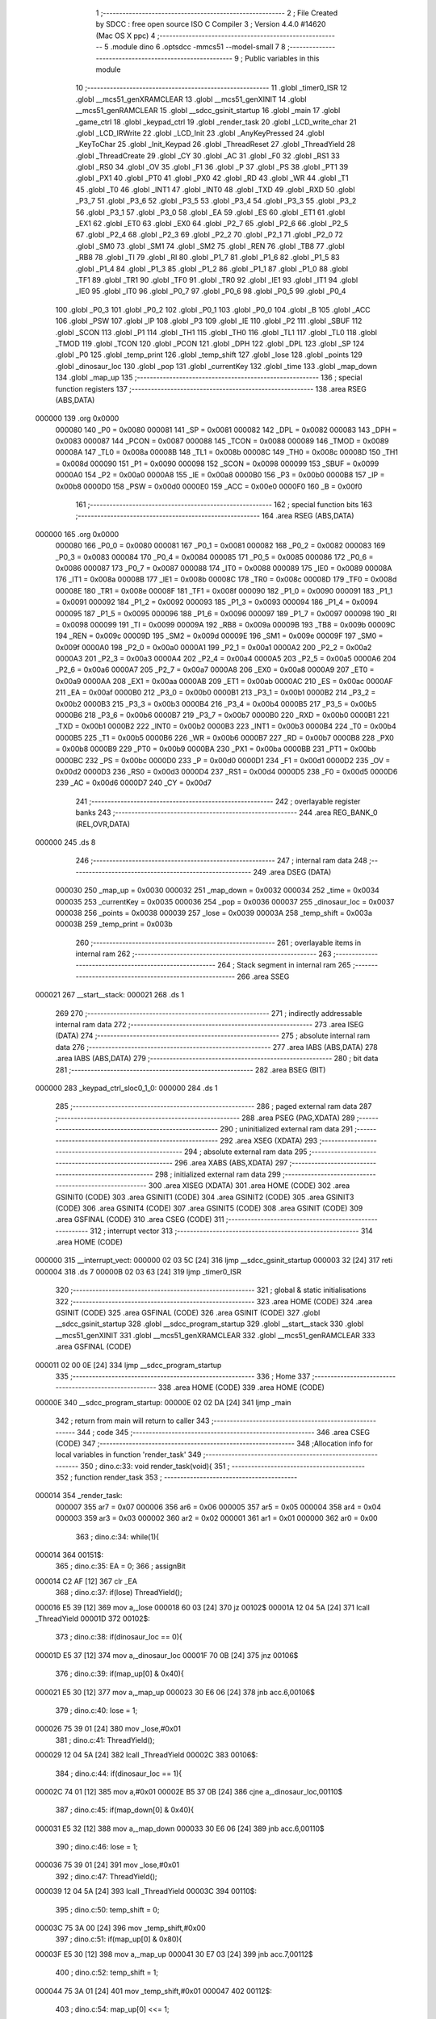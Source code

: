                                       1 ;--------------------------------------------------------
                                      2 ; File Created by SDCC : free open source ISO C Compiler 
                                      3 ; Version 4.4.0 #14620 (Mac OS X ppc)
                                      4 ;--------------------------------------------------------
                                      5 	.module dino
                                      6 	.optsdcc -mmcs51 --model-small
                                      7 	
                                      8 ;--------------------------------------------------------
                                      9 ; Public variables in this module
                                     10 ;--------------------------------------------------------
                                     11 	.globl _timer0_ISR
                                     12 	.globl __mcs51_genXRAMCLEAR
                                     13 	.globl __mcs51_genXINIT
                                     14 	.globl __mcs51_genRAMCLEAR
                                     15 	.globl __sdcc_gsinit_startup
                                     16 	.globl _main
                                     17 	.globl _game_ctrl
                                     18 	.globl _keypad_ctrl
                                     19 	.globl _render_task
                                     20 	.globl _LCD_write_char
                                     21 	.globl _LCD_IRWrite
                                     22 	.globl _LCD_Init
                                     23 	.globl _AnyKeyPressed
                                     24 	.globl _KeyToChar
                                     25 	.globl _Init_Keypad
                                     26 	.globl _ThreadReset
                                     27 	.globl _ThreadYield
                                     28 	.globl _ThreadCreate
                                     29 	.globl _CY
                                     30 	.globl _AC
                                     31 	.globl _F0
                                     32 	.globl _RS1
                                     33 	.globl _RS0
                                     34 	.globl _OV
                                     35 	.globl _F1
                                     36 	.globl _P
                                     37 	.globl _PS
                                     38 	.globl _PT1
                                     39 	.globl _PX1
                                     40 	.globl _PT0
                                     41 	.globl _PX0
                                     42 	.globl _RD
                                     43 	.globl _WR
                                     44 	.globl _T1
                                     45 	.globl _T0
                                     46 	.globl _INT1
                                     47 	.globl _INT0
                                     48 	.globl _TXD
                                     49 	.globl _RXD
                                     50 	.globl _P3_7
                                     51 	.globl _P3_6
                                     52 	.globl _P3_5
                                     53 	.globl _P3_4
                                     54 	.globl _P3_3
                                     55 	.globl _P3_2
                                     56 	.globl _P3_1
                                     57 	.globl _P3_0
                                     58 	.globl _EA
                                     59 	.globl _ES
                                     60 	.globl _ET1
                                     61 	.globl _EX1
                                     62 	.globl _ET0
                                     63 	.globl _EX0
                                     64 	.globl _P2_7
                                     65 	.globl _P2_6
                                     66 	.globl _P2_5
                                     67 	.globl _P2_4
                                     68 	.globl _P2_3
                                     69 	.globl _P2_2
                                     70 	.globl _P2_1
                                     71 	.globl _P2_0
                                     72 	.globl _SM0
                                     73 	.globl _SM1
                                     74 	.globl _SM2
                                     75 	.globl _REN
                                     76 	.globl _TB8
                                     77 	.globl _RB8
                                     78 	.globl _TI
                                     79 	.globl _RI
                                     80 	.globl _P1_7
                                     81 	.globl _P1_6
                                     82 	.globl _P1_5
                                     83 	.globl _P1_4
                                     84 	.globl _P1_3
                                     85 	.globl _P1_2
                                     86 	.globl _P1_1
                                     87 	.globl _P1_0
                                     88 	.globl _TF1
                                     89 	.globl _TR1
                                     90 	.globl _TF0
                                     91 	.globl _TR0
                                     92 	.globl _IE1
                                     93 	.globl _IT1
                                     94 	.globl _IE0
                                     95 	.globl _IT0
                                     96 	.globl _P0_7
                                     97 	.globl _P0_6
                                     98 	.globl _P0_5
                                     99 	.globl _P0_4
                                    100 	.globl _P0_3
                                    101 	.globl _P0_2
                                    102 	.globl _P0_1
                                    103 	.globl _P0_0
                                    104 	.globl _B
                                    105 	.globl _ACC
                                    106 	.globl _PSW
                                    107 	.globl _IP
                                    108 	.globl _P3
                                    109 	.globl _IE
                                    110 	.globl _P2
                                    111 	.globl _SBUF
                                    112 	.globl _SCON
                                    113 	.globl _P1
                                    114 	.globl _TH1
                                    115 	.globl _TH0
                                    116 	.globl _TL1
                                    117 	.globl _TL0
                                    118 	.globl _TMOD
                                    119 	.globl _TCON
                                    120 	.globl _PCON
                                    121 	.globl _DPH
                                    122 	.globl _DPL
                                    123 	.globl _SP
                                    124 	.globl _P0
                                    125 	.globl _temp_print
                                    126 	.globl _temp_shift
                                    127 	.globl _lose
                                    128 	.globl _points
                                    129 	.globl _dinosaur_loc
                                    130 	.globl _pop
                                    131 	.globl _currentKey
                                    132 	.globl _time
                                    133 	.globl _map_down
                                    134 	.globl _map_up
                                    135 ;--------------------------------------------------------
                                    136 ; special function registers
                                    137 ;--------------------------------------------------------
                                    138 	.area RSEG    (ABS,DATA)
      000000                        139 	.org 0x0000
                           000080   140 _P0	=	0x0080
                           000081   141 _SP	=	0x0081
                           000082   142 _DPL	=	0x0082
                           000083   143 _DPH	=	0x0083
                           000087   144 _PCON	=	0x0087
                           000088   145 _TCON	=	0x0088
                           000089   146 _TMOD	=	0x0089
                           00008A   147 _TL0	=	0x008a
                           00008B   148 _TL1	=	0x008b
                           00008C   149 _TH0	=	0x008c
                           00008D   150 _TH1	=	0x008d
                           000090   151 _P1	=	0x0090
                           000098   152 _SCON	=	0x0098
                           000099   153 _SBUF	=	0x0099
                           0000A0   154 _P2	=	0x00a0
                           0000A8   155 _IE	=	0x00a8
                           0000B0   156 _P3	=	0x00b0
                           0000B8   157 _IP	=	0x00b8
                           0000D0   158 _PSW	=	0x00d0
                           0000E0   159 _ACC	=	0x00e0
                           0000F0   160 _B	=	0x00f0
                                    161 ;--------------------------------------------------------
                                    162 ; special function bits
                                    163 ;--------------------------------------------------------
                                    164 	.area RSEG    (ABS,DATA)
      000000                        165 	.org 0x0000
                           000080   166 _P0_0	=	0x0080
                           000081   167 _P0_1	=	0x0081
                           000082   168 _P0_2	=	0x0082
                           000083   169 _P0_3	=	0x0083
                           000084   170 _P0_4	=	0x0084
                           000085   171 _P0_5	=	0x0085
                           000086   172 _P0_6	=	0x0086
                           000087   173 _P0_7	=	0x0087
                           000088   174 _IT0	=	0x0088
                           000089   175 _IE0	=	0x0089
                           00008A   176 _IT1	=	0x008a
                           00008B   177 _IE1	=	0x008b
                           00008C   178 _TR0	=	0x008c
                           00008D   179 _TF0	=	0x008d
                           00008E   180 _TR1	=	0x008e
                           00008F   181 _TF1	=	0x008f
                           000090   182 _P1_0	=	0x0090
                           000091   183 _P1_1	=	0x0091
                           000092   184 _P1_2	=	0x0092
                           000093   185 _P1_3	=	0x0093
                           000094   186 _P1_4	=	0x0094
                           000095   187 _P1_5	=	0x0095
                           000096   188 _P1_6	=	0x0096
                           000097   189 _P1_7	=	0x0097
                           000098   190 _RI	=	0x0098
                           000099   191 _TI	=	0x0099
                           00009A   192 _RB8	=	0x009a
                           00009B   193 _TB8	=	0x009b
                           00009C   194 _REN	=	0x009c
                           00009D   195 _SM2	=	0x009d
                           00009E   196 _SM1	=	0x009e
                           00009F   197 _SM0	=	0x009f
                           0000A0   198 _P2_0	=	0x00a0
                           0000A1   199 _P2_1	=	0x00a1
                           0000A2   200 _P2_2	=	0x00a2
                           0000A3   201 _P2_3	=	0x00a3
                           0000A4   202 _P2_4	=	0x00a4
                           0000A5   203 _P2_5	=	0x00a5
                           0000A6   204 _P2_6	=	0x00a6
                           0000A7   205 _P2_7	=	0x00a7
                           0000A8   206 _EX0	=	0x00a8
                           0000A9   207 _ET0	=	0x00a9
                           0000AA   208 _EX1	=	0x00aa
                           0000AB   209 _ET1	=	0x00ab
                           0000AC   210 _ES	=	0x00ac
                           0000AF   211 _EA	=	0x00af
                           0000B0   212 _P3_0	=	0x00b0
                           0000B1   213 _P3_1	=	0x00b1
                           0000B2   214 _P3_2	=	0x00b2
                           0000B3   215 _P3_3	=	0x00b3
                           0000B4   216 _P3_4	=	0x00b4
                           0000B5   217 _P3_5	=	0x00b5
                           0000B6   218 _P3_6	=	0x00b6
                           0000B7   219 _P3_7	=	0x00b7
                           0000B0   220 _RXD	=	0x00b0
                           0000B1   221 _TXD	=	0x00b1
                           0000B2   222 _INT0	=	0x00b2
                           0000B3   223 _INT1	=	0x00b3
                           0000B4   224 _T0	=	0x00b4
                           0000B5   225 _T1	=	0x00b5
                           0000B6   226 _WR	=	0x00b6
                           0000B7   227 _RD	=	0x00b7
                           0000B8   228 _PX0	=	0x00b8
                           0000B9   229 _PT0	=	0x00b9
                           0000BA   230 _PX1	=	0x00ba
                           0000BB   231 _PT1	=	0x00bb
                           0000BC   232 _PS	=	0x00bc
                           0000D0   233 _P	=	0x00d0
                           0000D1   234 _F1	=	0x00d1
                           0000D2   235 _OV	=	0x00d2
                           0000D3   236 _RS0	=	0x00d3
                           0000D4   237 _RS1	=	0x00d4
                           0000D5   238 _F0	=	0x00d5
                           0000D6   239 _AC	=	0x00d6
                           0000D7   240 _CY	=	0x00d7
                                    241 ;--------------------------------------------------------
                                    242 ; overlayable register banks
                                    243 ;--------------------------------------------------------
                                    244 	.area REG_BANK_0	(REL,OVR,DATA)
      000000                        245 	.ds 8
                                    246 ;--------------------------------------------------------
                                    247 ; internal ram data
                                    248 ;--------------------------------------------------------
                                    249 	.area DSEG    (DATA)
                           000030   250 _map_up	=	0x0030
                           000032   251 _map_down	=	0x0032
                           000034   252 _time	=	0x0034
                           000035   253 _currentKey	=	0x0035
                           000036   254 _pop	=	0x0036
                           000037   255 _dinosaur_loc	=	0x0037
                           000038   256 _points	=	0x0038
                           000039   257 _lose	=	0x0039
                           00003A   258 _temp_shift	=	0x003a
                           00003B   259 _temp_print	=	0x003b
                                    260 ;--------------------------------------------------------
                                    261 ; overlayable items in internal ram
                                    262 ;--------------------------------------------------------
                                    263 ;--------------------------------------------------------
                                    264 ; Stack segment in internal ram
                                    265 ;--------------------------------------------------------
                                    266 	.area SSEG
      000021                        267 __start__stack:
      000021                        268 	.ds	1
                                    269 
                                    270 ;--------------------------------------------------------
                                    271 ; indirectly addressable internal ram data
                                    272 ;--------------------------------------------------------
                                    273 	.area ISEG    (DATA)
                                    274 ;--------------------------------------------------------
                                    275 ; absolute internal ram data
                                    276 ;--------------------------------------------------------
                                    277 	.area IABS    (ABS,DATA)
                                    278 	.area IABS    (ABS,DATA)
                                    279 ;--------------------------------------------------------
                                    280 ; bit data
                                    281 ;--------------------------------------------------------
                                    282 	.area BSEG    (BIT)
      000000                        283 _keypad_ctrl_sloc0_1_0:
      000000                        284 	.ds 1
                                    285 ;--------------------------------------------------------
                                    286 ; paged external ram data
                                    287 ;--------------------------------------------------------
                                    288 	.area PSEG    (PAG,XDATA)
                                    289 ;--------------------------------------------------------
                                    290 ; uninitialized external ram data
                                    291 ;--------------------------------------------------------
                                    292 	.area XSEG    (XDATA)
                                    293 ;--------------------------------------------------------
                                    294 ; absolute external ram data
                                    295 ;--------------------------------------------------------
                                    296 	.area XABS    (ABS,XDATA)
                                    297 ;--------------------------------------------------------
                                    298 ; initialized external ram data
                                    299 ;--------------------------------------------------------
                                    300 	.area XISEG   (XDATA)
                                    301 	.area HOME    (CODE)
                                    302 	.area GSINIT0 (CODE)
                                    303 	.area GSINIT1 (CODE)
                                    304 	.area GSINIT2 (CODE)
                                    305 	.area GSINIT3 (CODE)
                                    306 	.area GSINIT4 (CODE)
                                    307 	.area GSINIT5 (CODE)
                                    308 	.area GSINIT  (CODE)
                                    309 	.area GSFINAL (CODE)
                                    310 	.area CSEG    (CODE)
                                    311 ;--------------------------------------------------------
                                    312 ; interrupt vector
                                    313 ;--------------------------------------------------------
                                    314 	.area HOME    (CODE)
      000000                        315 __interrupt_vect:
      000000 02 03 5C         [24]  316 	ljmp	__sdcc_gsinit_startup
      000003 32               [24]  317 	reti
      000004                        318 	.ds	7
      00000B 02 03 63         [24]  319 	ljmp	_timer0_ISR
                                    320 ;--------------------------------------------------------
                                    321 ; global & static initialisations
                                    322 ;--------------------------------------------------------
                                    323 	.area HOME    (CODE)
                                    324 	.area GSINIT  (CODE)
                                    325 	.area GSFINAL (CODE)
                                    326 	.area GSINIT  (CODE)
                                    327 	.globl __sdcc_gsinit_startup
                                    328 	.globl __sdcc_program_startup
                                    329 	.globl __start__stack
                                    330 	.globl __mcs51_genXINIT
                                    331 	.globl __mcs51_genXRAMCLEAR
                                    332 	.globl __mcs51_genRAMCLEAR
                                    333 	.area GSFINAL (CODE)
      000011 02 00 0E         [24]  334 	ljmp	__sdcc_program_startup
                                    335 ;--------------------------------------------------------
                                    336 ; Home
                                    337 ;--------------------------------------------------------
                                    338 	.area HOME    (CODE)
                                    339 	.area HOME    (CODE)
      00000E                        340 __sdcc_program_startup:
      00000E 02 02 DA         [24]  341 	ljmp	_main
                                    342 ;	return from main will return to caller
                                    343 ;--------------------------------------------------------
                                    344 ; code
                                    345 ;--------------------------------------------------------
                                    346 	.area CSEG    (CODE)
                                    347 ;------------------------------------------------------------
                                    348 ;Allocation info for local variables in function 'render_task'
                                    349 ;------------------------------------------------------------
                                    350 ;	dino.c:33: void render_task(void){
                                    351 ;	-----------------------------------------
                                    352 ;	 function render_task
                                    353 ;	-----------------------------------------
      000014                        354 _render_task:
                           000007   355 	ar7 = 0x07
                           000006   356 	ar6 = 0x06
                           000005   357 	ar5 = 0x05
                           000004   358 	ar4 = 0x04
                           000003   359 	ar3 = 0x03
                           000002   360 	ar2 = 0x02
                           000001   361 	ar1 = 0x01
                           000000   362 	ar0 = 0x00
                                    363 ;	dino.c:34: while(1){
      000014                        364 00151$:
                                    365 ;	dino.c:35: EA = 0;
                                    366 ;	assignBit
      000014 C2 AF            [12]  367 	clr	_EA
                                    368 ;	dino.c:37: if(lose) ThreadYield();
      000016 E5 39            [12]  369 	mov	a,_lose
      000018 60 03            [24]  370 	jz	00102$
      00001A 12 04 5A         [24]  371 	lcall	_ThreadYield
      00001D                        372 00102$:
                                    373 ;	dino.c:38: if(dinosaur_loc == 0){
      00001D E5 37            [12]  374 	mov	a,_dinosaur_loc
      00001F 70 0B            [24]  375 	jnz	00106$
                                    376 ;	dino.c:39: if(map_up[0] & 0x40){
      000021 E5 30            [12]  377 	mov	a,_map_up
      000023 30 E6 06         [24]  378 	jnb	acc.6,00106$
                                    379 ;	dino.c:40: lose = 1;
      000026 75 39 01         [24]  380 	mov	_lose,#0x01
                                    381 ;	dino.c:41: ThreadYield();
      000029 12 04 5A         [24]  382 	lcall	_ThreadYield
      00002C                        383 00106$:
                                    384 ;	dino.c:44: if(dinosaur_loc == 1){
      00002C 74 01            [12]  385 	mov	a,#0x01
      00002E B5 37 0B         [24]  386 	cjne	a,_dinosaur_loc,00110$
                                    387 ;	dino.c:45: if(map_down[0] & 0x40){
      000031 E5 32            [12]  388 	mov	a,_map_down
      000033 30 E6 06         [24]  389 	jnb	acc.6,00110$
                                    390 ;	dino.c:46: lose = 1;
      000036 75 39 01         [24]  391 	mov	_lose,#0x01
                                    392 ;	dino.c:47: ThreadYield();
      000039 12 04 5A         [24]  393 	lcall	_ThreadYield
      00003C                        394 00110$:
                                    395 ;	dino.c:50: temp_shift = 0;
      00003C 75 3A 00         [24]  396 	mov	_temp_shift,#0x00
                                    397 ;	dino.c:51: if(map_up[0] & 0x80){
      00003F E5 30            [12]  398 	mov	a,_map_up
      000041 30 E7 03         [24]  399 	jnb	acc.7,00112$
                                    400 ;	dino.c:52: temp_shift = 1;
      000044 75 3A 01         [24]  401 	mov	_temp_shift,#0x01
      000047                        402 00112$:
                                    403 ;	dino.c:54: map_up[0] <<= 1;
      000047 E5 30            [12]  404 	mov	a,_map_up
      000049 25 E0            [12]  405 	add	a,acc
      00004B FF               [12]  406 	mov	r7,a
      00004C 8F 30            [24]  407 	mov	_map_up,r7
                                    408 ;	dino.c:55: if(map_up[1] & 0x80){
      00004E E5 31            [12]  409 	mov	a,(_map_up + 0x0001)
      000050 30 E7 05         [24]  410 	jnb	acc.7,00114$
                                    411 ;	dino.c:56: map_up[0]++;
      000053 E5 30            [12]  412 	mov	a,_map_up
      000055 04               [12]  413 	inc	a
      000056 F5 30            [12]  414 	mov	_map_up,a
      000058                        415 00114$:
                                    416 ;	dino.c:58: map_up[1] <<= 1;
      000058 E5 31            [12]  417 	mov	a,(_map_up + 0x0001)
      00005A 25 E0            [12]  418 	add	a,acc
      00005C FF               [12]  419 	mov	r7,a
      00005D 8F 31            [24]  420 	mov	(_map_up + 0x0001),r7
                                    421 ;	dino.c:59: if(temp_shift){
      00005F E5 3A            [12]  422 	mov	a,_temp_shift
      000061 60 0A            [24]  423 	jz	00116$
                                    424 ;	dino.c:60: points++;
      000063 E5 38            [12]  425 	mov	a,_points
      000065 04               [12]  426 	inc	a
      000066 F5 38            [12]  427 	mov	_points,a
                                    428 ;	dino.c:61: map_up[1]++;
      000068 E5 31            [12]  429 	mov	a,(_map_up + 0x0001)
      00006A 04               [12]  430 	inc	a
      00006B F5 31            [12]  431 	mov	(_map_up + 0x0001),a
      00006D                        432 00116$:
                                    433 ;	dino.c:63: temp_shift = 0;
      00006D 75 3A 00         [24]  434 	mov	_temp_shift,#0x00
                                    435 ;	dino.c:64: if(map_down[0] & 0x80){
      000070 E5 32            [12]  436 	mov	a,_map_down
      000072 30 E7 03         [24]  437 	jnb	acc.7,00118$
                                    438 ;	dino.c:65: temp_shift = 1;
      000075 75 3A 01         [24]  439 	mov	_temp_shift,#0x01
      000078                        440 00118$:
                                    441 ;	dino.c:67: map_down[0] <<= 1;
      000078 E5 32            [12]  442 	mov	a,_map_down
      00007A 25 E0            [12]  443 	add	a,acc
      00007C FF               [12]  444 	mov	r7,a
      00007D 8F 32            [24]  445 	mov	_map_down,r7
                                    446 ;	dino.c:68: if(map_down[1] & 0x80){
      00007F E5 33            [12]  447 	mov	a,(_map_down + 0x0001)
      000081 30 E7 05         [24]  448 	jnb	acc.7,00120$
                                    449 ;	dino.c:69: map_down[0]++;
      000084 E5 32            [12]  450 	mov	a,_map_down
      000086 04               [12]  451 	inc	a
      000087 F5 32            [12]  452 	mov	_map_down,a
      000089                        453 00120$:
                                    454 ;	dino.c:71: map_down[1] <<= 1;
      000089 E5 33            [12]  455 	mov	a,(_map_down + 0x0001)
      00008B 25 E0            [12]  456 	add	a,acc
      00008D FF               [12]  457 	mov	r7,a
      00008E 8F 33            [24]  458 	mov	(_map_down + 0x0001),r7
                                    459 ;	dino.c:72: if(temp_shift){
      000090 E5 3A            [12]  460 	mov	a,_temp_shift
      000092 60 0A            [24]  461 	jz	00122$
                                    462 ;	dino.c:73: points++;
      000094 E5 38            [12]  463 	mov	a,_points
      000096 04               [12]  464 	inc	a
      000097 F5 38            [12]  465 	mov	_points,a
                                    466 ;	dino.c:74: map_down[1]++;
      000099 E5 33            [12]  467 	mov	a,(_map_down + 0x0001)
      00009B 04               [12]  468 	inc	a
      00009C F5 33            [12]  469 	mov	(_map_down + 0x0001),a
      00009E                        470 00122$:
                                    471 ;	dino.c:76: LCD_cursorGoTo(0, 0);
      00009E 75 82 80         [24]  472 	mov	dpl, #0x80
      0000A1 12 05 8B         [24]  473 	lcall	_LCD_IRWrite
                                    474 ;	dino.c:77: temp_print = 0x80;
      0000A4 75 3B 80         [24]  475 	mov	_temp_print,#0x80
                                    476 ;	dino.c:78: while(temp_print){
      0000A7                        477 00126$:
      0000A7 E5 3B            [12]  478 	mov	a,_temp_print
      0000A9 60 1C            [24]  479 	jz	00128$
                                    480 ;	dino.c:79: if(map_up[0] & temp_print){
      0000AB E5 3B            [12]  481 	mov	a,_temp_print
      0000AD 55 30            [12]  482 	anl	a,_map_up
      0000AF 60 08            [24]  483 	jz	00124$
                                    484 ;	dino.c:80: LCD_write_char('\2');
      0000B1 75 82 02         [24]  485 	mov	dpl, #0x02
      0000B4 12 05 D7         [24]  486 	lcall	_LCD_write_char
      0000B7 80 06            [24]  487 	sjmp	00125$
      0000B9                        488 00124$:
                                    489 ;	dino.c:83: LCD_write_char(' ');
      0000B9 75 82 20         [24]  490 	mov	dpl, #0x20
      0000BC 12 05 D7         [24]  491 	lcall	_LCD_write_char
      0000BF                        492 00125$:
                                    493 ;	dino.c:85: temp_print >>= 1;
      0000BF E5 3B            [12]  494 	mov	a,_temp_print
      0000C1 C3               [12]  495 	clr	c
      0000C2 13               [12]  496 	rrc	a
      0000C3 F5 3B            [12]  497 	mov	_temp_print,a
      0000C5 80 E0            [24]  498 	sjmp	00126$
      0000C7                        499 00128$:
                                    500 ;	dino.c:87: temp_print = 0x80;
      0000C7 75 3B 80         [24]  501 	mov	_temp_print,#0x80
                                    502 ;	dino.c:88: while(temp_print != 1){
      0000CA                        503 00132$:
      0000CA 74 01            [12]  504 	mov	a,#0x01
      0000CC B5 3B 02         [24]  505 	cjne	a,_temp_print,00319$
      0000CF 80 1C            [24]  506 	sjmp	00134$
      0000D1                        507 00319$:
                                    508 ;	dino.c:89: if(map_up[1] & temp_print){
      0000D1 E5 3B            [12]  509 	mov	a,_temp_print
      0000D3 55 31            [12]  510 	anl	a,(_map_up + 0x0001)
      0000D5 60 08            [24]  511 	jz	00130$
                                    512 ;	dino.c:90: LCD_write_char('\2');
      0000D7 75 82 02         [24]  513 	mov	dpl, #0x02
      0000DA 12 05 D7         [24]  514 	lcall	_LCD_write_char
      0000DD 80 06            [24]  515 	sjmp	00131$
      0000DF                        516 00130$:
                                    517 ;	dino.c:93: LCD_write_char(' ');
      0000DF 75 82 20         [24]  518 	mov	dpl, #0x20
      0000E2 12 05 D7         [24]  519 	lcall	_LCD_write_char
      0000E5                        520 00131$:
                                    521 ;	dino.c:95: temp_print >>= 1;
      0000E5 E5 3B            [12]  522 	mov	a,_temp_print
      0000E7 C3               [12]  523 	clr	c
      0000E8 13               [12]  524 	rrc	a
      0000E9 F5 3B            [12]  525 	mov	_temp_print,a
      0000EB 80 DD            [24]  526 	sjmp	00132$
      0000ED                        527 00134$:
                                    528 ;	dino.c:97: LCD_cursorGoTo(1, 0);
      0000ED 75 82 C0         [24]  529 	mov	dpl, #0xc0
      0000F0 12 05 8B         [24]  530 	lcall	_LCD_IRWrite
                                    531 ;	dino.c:98: temp_print = 0x80;
      0000F3 75 3B 80         [24]  532 	mov	_temp_print,#0x80
                                    533 ;	dino.c:100: while(temp_print){
      0000F6                        534 00138$:
      0000F6 E5 3B            [12]  535 	mov	a,_temp_print
      0000F8 60 1C            [24]  536 	jz	00140$
                                    537 ;	dino.c:101: if(map_down[0] & temp_print){
      0000FA E5 3B            [12]  538 	mov	a,_temp_print
      0000FC 55 32            [12]  539 	anl	a,_map_down
      0000FE 60 08            [24]  540 	jz	00136$
                                    541 ;	dino.c:102: LCD_write_char('\2');
      000100 75 82 02         [24]  542 	mov	dpl, #0x02
      000103 12 05 D7         [24]  543 	lcall	_LCD_write_char
      000106 80 06            [24]  544 	sjmp	00137$
      000108                        545 00136$:
                                    546 ;	dino.c:105: LCD_write_char(' ');
      000108 75 82 20         [24]  547 	mov	dpl, #0x20
      00010B 12 05 D7         [24]  548 	lcall	_LCD_write_char
      00010E                        549 00137$:
                                    550 ;	dino.c:107: temp_print >>= 1;
      00010E E5 3B            [12]  551 	mov	a,_temp_print
      000110 C3               [12]  552 	clr	c
      000111 13               [12]  553 	rrc	a
      000112 F5 3B            [12]  554 	mov	_temp_print,a
      000114 80 E0            [24]  555 	sjmp	00138$
      000116                        556 00140$:
                                    557 ;	dino.c:109: temp_print = 0x80;
      000116 75 3B 80         [24]  558 	mov	_temp_print,#0x80
                                    559 ;	dino.c:110: while(temp_print != 1){
      000119                        560 00144$:
      000119 74 01            [12]  561 	mov	a,#0x01
      00011B B5 3B 02         [24]  562 	cjne	a,_temp_print,00323$
      00011E 80 1C            [24]  563 	sjmp	00146$
      000120                        564 00323$:
                                    565 ;	dino.c:111: if(map_down[1] & temp_print){
      000120 E5 3B            [12]  566 	mov	a,_temp_print
      000122 55 33            [12]  567 	anl	a,(_map_down + 0x0001)
      000124 60 08            [24]  568 	jz	00142$
                                    569 ;	dino.c:112: LCD_write_char('\2');
      000126 75 82 02         [24]  570 	mov	dpl, #0x02
      000129 12 05 D7         [24]  571 	lcall	_LCD_write_char
      00012C 80 06            [24]  572 	sjmp	00143$
      00012E                        573 00142$:
                                    574 ;	dino.c:115: LCD_write_char(' ');
      00012E 75 82 20         [24]  575 	mov	dpl, #0x20
      000131 12 05 D7         [24]  576 	lcall	_LCD_write_char
      000134                        577 00143$:
                                    578 ;	dino.c:117: temp_print >>= 1;
      000134 E5 3B            [12]  579 	mov	a,_temp_print
      000136 C3               [12]  580 	clr	c
      000137 13               [12]  581 	rrc	a
      000138 F5 3B            [12]  582 	mov	_temp_print,a
      00013A 80 DD            [24]  583 	sjmp	00144$
      00013C                        584 00146$:
                                    585 ;	dino.c:120: if(dinosaur_loc == 0){
      00013C E5 37            [12]  586 	mov	a,_dinosaur_loc
      00013E 70 0E            [24]  587 	jnz	00148$
                                    588 ;	dino.c:121: LCD_cursorGoTo(0, 0);
      000140 75 82 80         [24]  589 	mov	dpl, #0x80
      000143 12 05 8B         [24]  590 	lcall	_LCD_IRWrite
                                    591 ;	dino.c:122: LCD_write_char('\1');
      000146 75 82 01         [24]  592 	mov	dpl, #0x01
      000149 12 05 D7         [24]  593 	lcall	_LCD_write_char
      00014C 80 0C            [24]  594 	sjmp	00149$
      00014E                        595 00148$:
                                    596 ;	dino.c:125: LCD_cursorGoTo(1, 0);
      00014E 75 82 C0         [24]  597 	mov	dpl, #0xc0
      000151 12 05 8B         [24]  598 	lcall	_LCD_IRWrite
                                    599 ;	dino.c:126: LCD_write_char('\1');
      000154 75 82 01         [24]  600 	mov	dpl, #0x01
      000157 12 05 D7         [24]  601 	lcall	_LCD_write_char
      00015A                        602 00149$:
                                    603 ;	dino.c:128: EA = 1;
                                    604 ;	assignBit
      00015A D2 AF            [12]  605 	setb	_EA
                                    606 ;	dino.c:129: ThreadYield();
      00015C 12 04 5A         [24]  607 	lcall	_ThreadYield
                                    608 ;	dino.c:132: }
      00015F 02 00 14         [24]  609 	ljmp	00151$
                                    610 ;------------------------------------------------------------
                                    611 ;Allocation info for local variables in function 'keypad_ctrl'
                                    612 ;------------------------------------------------------------
                                    613 ;	dino.c:134: void keypad_ctrl(void)
                                    614 ;	-----------------------------------------
                                    615 ;	 function keypad_ctrl
                                    616 ;	-----------------------------------------
      000162                        617 _keypad_ctrl:
                                    618 ;	dino.c:143: while (!AnyKeyPressed());
      000162                        619 00101$:
      000162 12 07 51         [24]  620 	lcall	_AnyKeyPressed
      000165 E5 82            [12]  621 	mov	a, dpl
      000167 60 F9            [24]  622 	jz	00101$
                                    623 ;	dino.c:144: currentKey = KeyToChar();
      000169 12 07 5E         [24]  624 	lcall	_KeyToChar
      00016C 85 82 35         [24]  625 	mov	_currentKey,dpl
                                    626 ;	dino.c:174: }
      00016F D2 00            [12]  627 	setb	_keypad_ctrl_sloc0_1_0
      000171 10 AF 02         [24]  628 	jbc	ea,00185$
      000174 C2 00            [12]  629 	clr	_keypad_ctrl_sloc0_1_0
      000176                        630 00185$:
                                    631 ;	dino.c:146: if(currentKey == '2'){
      000176 74 32            [12]  632 	mov	a,#0x32
      000178 B5 35 2B         [24]  633 	cjne	a,_currentKey,00109$
                                    634 ;	dino.c:147: if(dinosaur_loc == 1){
      00017B 74 01            [12]  635 	mov	a,#0x01
      00017D B5 37 26         [24]  636 	cjne	a,_dinosaur_loc,00109$
                                    637 ;	dino.c:148: if(map_up[0] & 0x80){
      000180 E5 30            [12]  638 	mov	a,_map_up
      000182 30 E7 06         [24]  639 	jnb	acc.7,00105$
                                    640 ;	dino.c:149: lose = 1;
      000185 75 39 01         [24]  641 	mov	_lose,#0x01
                                    642 ;	dino.c:150: ThreadYield();
      000188 12 04 5A         [24]  643 	lcall	_ThreadYield
      00018B                        644 00105$:
                                    645 ;	dino.c:152: dinosaur_loc = 0;
      00018B 75 37 00         [24]  646 	mov	_dinosaur_loc,#0x00
                                    647 ;	dino.c:153: LCD_cursorGoTo(1, 0);
      00018E 75 82 C0         [24]  648 	mov	dpl, #0xc0
      000191 12 05 8B         [24]  649 	lcall	_LCD_IRWrite
                                    650 ;	dino.c:154: LCD_write_char(' ');
      000194 75 82 20         [24]  651 	mov	dpl, #0x20
      000197 12 05 D7         [24]  652 	lcall	_LCD_write_char
                                    653 ;	dino.c:155: LCD_cursorGoTo(0, 0);
      00019A 75 82 80         [24]  654 	mov	dpl, #0x80
      00019D 12 05 8B         [24]  655 	lcall	_LCD_IRWrite
                                    656 ;	dino.c:156: LCD_write_char('\1');
      0001A0 75 82 01         [24]  657 	mov	dpl, #0x01
      0001A3 12 05 D7         [24]  658 	lcall	_LCD_write_char
      0001A6                        659 00109$:
                                    660 ;	dino.c:160: if(currentKey == '8'){
      0001A6 74 38            [12]  661 	mov	a,#0x38
      0001A8 B5 35 2A         [24]  662 	cjne	a,_currentKey,00115$
                                    663 ;	dino.c:161: if(dinosaur_loc == 0){
      0001AB E5 37            [12]  664 	mov	a,_dinosaur_loc
      0001AD 70 26            [24]  665 	jnz	00115$
                                    666 ;	dino.c:162: if(map_down[0] & 0x80){
      0001AF E5 32            [12]  667 	mov	a,_map_down
      0001B1 30 E7 06         [24]  668 	jnb	acc.7,00111$
                                    669 ;	dino.c:163: lose = 1;
      0001B4 75 39 01         [24]  670 	mov	_lose,#0x01
                                    671 ;	dino.c:164: ThreadYield();
      0001B7 12 04 5A         [24]  672 	lcall	_ThreadYield
      0001BA                        673 00111$:
                                    674 ;	dino.c:166: dinosaur_loc = 1;
      0001BA 75 37 01         [24]  675 	mov	_dinosaur_loc,#0x01
                                    676 ;	dino.c:167: LCD_cursorGoTo(0, 0);
      0001BD 75 82 80         [24]  677 	mov	dpl, #0x80
      0001C0 12 05 8B         [24]  678 	lcall	_LCD_IRWrite
                                    679 ;	dino.c:168: LCD_write_char(' ');
      0001C3 75 82 20         [24]  680 	mov	dpl, #0x20
      0001C6 12 05 D7         [24]  681 	lcall	_LCD_write_char
                                    682 ;	dino.c:169: LCD_cursorGoTo(1, 0);
      0001C9 75 82 C0         [24]  683 	mov	dpl, #0xc0
      0001CC 12 05 8B         [24]  684 	lcall	_LCD_IRWrite
                                    685 ;	dino.c:170: LCD_write_char('\1');
      0001CF 75 82 01         [24]  686 	mov	dpl, #0x01
      0001D2 12 05 D7         [24]  687 	lcall	_LCD_write_char
      0001D5                        688 00115$:
      0001D5 A2 00            [12]  689 	mov	c,_keypad_ctrl_sloc0_1_0
      0001D7 92 AF            [24]  690 	mov	ea,c
                                    691 ;	dino.c:175: while (AnyKeyPressed());
      0001D9                        692 00116$:
      0001D9 12 07 51         [24]  693 	lcall	_AnyKeyPressed
      0001DC E5 82            [12]  694 	mov	a, dpl
      0001DE 70 F9            [24]  695 	jnz	00116$
                                    696 ;	dino.c:177: }
      0001E0 02 01 62         [24]  697 	ljmp	00101$
                                    698 ;------------------------------------------------------------
                                    699 ;Allocation info for local variables in function 'game_ctrl'
                                    700 ;------------------------------------------------------------
                                    701 ;	dino.c:184: void game_ctrl(void)
                                    702 ;	-----------------------------------------
                                    703 ;	 function game_ctrl
                                    704 ;	-----------------------------------------
      0001E3                        705 _game_ctrl:
                                    706 ;	dino.c:190: while (1){
      0001E3                        707 00104$:
                                    708 ;	dino.c:191: if(lose){
      0001E3 E5 39            [12]  709 	mov	a,_lose
      0001E5 70 03            [24]  710 	jnz	00120$
      0001E7 02 02 D4         [24]  711 	ljmp	00102$
      0001EA                        712 00120$:
                                    713 ;	dino.c:192: EA = 0;
                                    714 ;	assignBit
      0001EA C2 AF            [12]  715 	clr	_EA
                                    716 ;	dino.c:193: LCD_cursorGoTo(0, 0);
      0001EC 75 82 80         [24]  717 	mov	dpl, #0x80
      0001EF 12 05 8B         [24]  718 	lcall	_LCD_IRWrite
                                    719 ;	dino.c:194: LCD_write_char('G');
      0001F2 75 82 47         [24]  720 	mov	dpl, #0x47
      0001F5 12 05 D7         [24]  721 	lcall	_LCD_write_char
                                    722 ;	dino.c:195: LCD_write_char('A');
      0001F8 75 82 41         [24]  723 	mov	dpl, #0x41
      0001FB 12 05 D7         [24]  724 	lcall	_LCD_write_char
                                    725 ;	dino.c:196: LCD_write_char('M');
      0001FE 75 82 4D         [24]  726 	mov	dpl, #0x4d
      000201 12 05 D7         [24]  727 	lcall	_LCD_write_char
                                    728 ;	dino.c:197: LCD_write_char('E');
      000204 75 82 45         [24]  729 	mov	dpl, #0x45
      000207 12 05 D7         [24]  730 	lcall	_LCD_write_char
                                    731 ;	dino.c:198: LCD_write_char(' ');
      00020A 75 82 20         [24]  732 	mov	dpl, #0x20
      00020D 12 05 D7         [24]  733 	lcall	_LCD_write_char
                                    734 ;	dino.c:199: LCD_write_char('O');
      000210 75 82 4F         [24]  735 	mov	dpl, #0x4f
      000213 12 05 D7         [24]  736 	lcall	_LCD_write_char
                                    737 ;	dino.c:200: LCD_write_char('V');
      000216 75 82 56         [24]  738 	mov	dpl, #0x56
      000219 12 05 D7         [24]  739 	lcall	_LCD_write_char
                                    740 ;	dino.c:201: LCD_write_char('E');
      00021C 75 82 45         [24]  741 	mov	dpl, #0x45
      00021F 12 05 D7         [24]  742 	lcall	_LCD_write_char
                                    743 ;	dino.c:202: LCD_write_char('R');
      000222 75 82 52         [24]  744 	mov	dpl, #0x52
      000225 12 05 D7         [24]  745 	lcall	_LCD_write_char
                                    746 ;	dino.c:203: LCD_write_char(' ');
      000228 75 82 20         [24]  747 	mov	dpl, #0x20
      00022B 12 05 D7         [24]  748 	lcall	_LCD_write_char
                                    749 ;	dino.c:204: LCD_write_char(' ');
      00022E 75 82 20         [24]  750 	mov	dpl, #0x20
      000231 12 05 D7         [24]  751 	lcall	_LCD_write_char
                                    752 ;	dino.c:205: LCD_write_char(' ');
      000234 75 82 20         [24]  753 	mov	dpl, #0x20
      000237 12 05 D7         [24]  754 	lcall	_LCD_write_char
                                    755 ;	dino.c:206: LCD_write_char(' ');
      00023A 75 82 20         [24]  756 	mov	dpl, #0x20
      00023D 12 05 D7         [24]  757 	lcall	_LCD_write_char
                                    758 ;	dino.c:207: LCD_write_char(' ');
      000240 75 82 20         [24]  759 	mov	dpl, #0x20
      000243 12 05 D7         [24]  760 	lcall	_LCD_write_char
                                    761 ;	dino.c:208: LCD_write_char(' ');
      000246 75 82 20         [24]  762 	mov	dpl, #0x20
      000249 12 05 D7         [24]  763 	lcall	_LCD_write_char
                                    764 ;	dino.c:209: LCD_cursorGoTo(1, 0);
      00024C 75 82 C0         [24]  765 	mov	dpl, #0xc0
      00024F 12 05 8B         [24]  766 	lcall	_LCD_IRWrite
                                    767 ;	dino.c:210: LCD_write_char('S');
      000252 75 82 53         [24]  768 	mov	dpl, #0x53
      000255 12 05 D7         [24]  769 	lcall	_LCD_write_char
                                    770 ;	dino.c:211: LCD_write_char('c');
      000258 75 82 63         [24]  771 	mov	dpl, #0x63
      00025B 12 05 D7         [24]  772 	lcall	_LCD_write_char
                                    773 ;	dino.c:212: LCD_write_char('o');
      00025E 75 82 6F         [24]  774 	mov	dpl, #0x6f
      000261 12 05 D7         [24]  775 	lcall	_LCD_write_char
                                    776 ;	dino.c:213: LCD_write_char('r');
      000264 75 82 72         [24]  777 	mov	dpl, #0x72
      000267 12 05 D7         [24]  778 	lcall	_LCD_write_char
                                    779 ;	dino.c:214: LCD_write_char('e');
      00026A 75 82 65         [24]  780 	mov	dpl, #0x65
      00026D 12 05 D7         [24]  781 	lcall	_LCD_write_char
                                    782 ;	dino.c:215: LCD_write_char(' ');
      000270 75 82 20         [24]  783 	mov	dpl, #0x20
      000273 12 05 D7         [24]  784 	lcall	_LCD_write_char
                                    785 ;	dino.c:216: LCD_write_char(':');
      000276 75 82 3A         [24]  786 	mov	dpl, #0x3a
      000279 12 05 D7         [24]  787 	lcall	_LCD_write_char
                                    788 ;	dino.c:217: LCD_write_char(points/10 + '0');
      00027C AE 38            [24]  789 	mov	r6,_points
      00027E 7F 00            [12]  790 	mov	r7,#0x00
      000280 75 1B 0A         [24]  791 	mov	__divsint_PARM_2,#0x0a
      000283 8F 1C            [24]  792 	mov	(__divsint_PARM_2 + 1),r7
      000285 8E 82            [24]  793 	mov	dpl, r6
      000287 8F 83            [24]  794 	mov	dph, r7
      000289 12 08 A2         [24]  795 	lcall	__divsint
      00028C AE 82            [24]  796 	mov	r6, dpl
      00028E 74 30            [12]  797 	mov	a,#0x30
      000290 2E               [12]  798 	add	a, r6
      000291 F5 82            [12]  799 	mov	dpl,a
      000293 12 05 D7         [24]  800 	lcall	_LCD_write_char
                                    801 ;	dino.c:218: LCD_write_char(points%10 + '0');
      000296 AE 38            [24]  802 	mov	r6,_points
      000298 7F 00            [12]  803 	mov	r7,#0x00
      00029A 75 1B 0A         [24]  804 	mov	__modsint_PARM_2,#0x0a
      00029D 8F 1C            [24]  805 	mov	(__modsint_PARM_2 + 1),r7
      00029F 8E 82            [24]  806 	mov	dpl, r6
      0002A1 8F 83            [24]  807 	mov	dph, r7
      0002A3 12 08 6C         [24]  808 	lcall	__modsint
      0002A6 AE 82            [24]  809 	mov	r6, dpl
      0002A8 74 30            [12]  810 	mov	a,#0x30
      0002AA 2E               [12]  811 	add	a, r6
      0002AB F5 82            [12]  812 	mov	dpl,a
      0002AD 12 05 D7         [24]  813 	lcall	_LCD_write_char
                                    814 ;	dino.c:219: LCD_write_char(' ');
      0002B0 75 82 20         [24]  815 	mov	dpl, #0x20
      0002B3 12 05 D7         [24]  816 	lcall	_LCD_write_char
                                    817 ;	dino.c:220: LCD_write_char(' ');
      0002B6 75 82 20         [24]  818 	mov	dpl, #0x20
      0002B9 12 05 D7         [24]  819 	lcall	_LCD_write_char
                                    820 ;	dino.c:221: LCD_write_char(' ');
      0002BC 75 82 20         [24]  821 	mov	dpl, #0x20
      0002BF 12 05 D7         [24]  822 	lcall	_LCD_write_char
                                    823 ;	dino.c:222: LCD_write_char(' ');
      0002C2 75 82 20         [24]  824 	mov	dpl, #0x20
      0002C5 12 05 D7         [24]  825 	lcall	_LCD_write_char
                                    826 ;	dino.c:223: LCD_write_char(' ');
      0002C8 75 82 20         [24]  827 	mov	dpl, #0x20
      0002CB 12 05 D7         [24]  828 	lcall	_LCD_write_char
                                    829 ;	dino.c:224: LCD_write_char(' ');
      0002CE 75 82 20         [24]  830 	mov	dpl, #0x20
                                    831 ;	dino.c:225: return;
      0002D1 02 05 D7         [24]  832 	ljmp	_LCD_write_char
      0002D4                        833 00102$:
                                    834 ;	dino.c:227: ThreadYield();
      0002D4 12 04 5A         [24]  835 	lcall	_ThreadYield
                                    836 ;	dino.c:229: }
      0002D7 02 01 E3         [24]  837 	ljmp	00104$
                                    838 ;------------------------------------------------------------
                                    839 ;Allocation info for local variables in function 'main'
                                    840 ;------------------------------------------------------------
                                    841 ;	dino.c:236: void main(void)
                                    842 ;	-----------------------------------------
                                    843 ;	 function main
                                    844 ;	-----------------------------------------
      0002DA                        845 _main:
                                    846 ;	dino.c:242: Init_Keypad();
      0002DA 12 07 4B         [24]  847 	lcall	_Init_Keypad
                                    848 ;	dino.c:243: LCD_Init();
      0002DD 12 05 2A         [24]  849 	lcall	_LCD_Init
                                    850 ;	dino.c:244: LCD_entryModeSet(1, 1);
      0002E0 75 82 07         [24]  851 	mov	dpl, #0x07
      0002E3 12 05 8B         [24]  852 	lcall	_LCD_IRWrite
                                    853 ;	dino.c:245: LCD_displayOnOffControl(1, 0, 0);
      0002E6 75 82 0C         [24]  854 	mov	dpl, #0x0c
      0002E9 12 05 8B         [24]  855 	lcall	_LCD_IRWrite
                                    856 ;	dino.c:246: do{
      0002EC                        857 00117$:
                                    858 ;	dino.c:247: map_up[0] = 0x21;
      0002EC 75 30 21         [24]  859 	mov	_map_up,#0x21
                                    860 ;	dino.c:248: map_up[1] = 0xC4;
      0002EF 75 31 C4         [24]  861 	mov	(_map_up + 0x0001),#0xc4
                                    862 ;	dino.c:249: map_down[0] = 0x08;
      0002F2 75 32 08         [24]  863 	mov	_map_down,#0x08
                                    864 ;	dino.c:250: map_down[1] = 0x11;
      0002F5 75 33 11         [24]  865 	mov	(_map_down + 0x0001),#0x11
                                    866 ;	dino.c:251: EA = 0;
                                    867 ;	assignBit
      0002F8 C2 AF            [12]  868 	clr	_EA
                                    869 ;	dino.c:252: time = 0;
      0002FA 75 34 00         [24]  870 	mov	_time,#0x00
                                    871 ;	dino.c:253: lose = 0;
      0002FD 75 39 00         [24]  872 	mov	_lose,#0x00
                                    873 ;	dino.c:254: points = 0;
      000300 75 38 00         [24]  874 	mov	_points,#0x00
                                    875 ;	dino.c:255: dinosaur_loc = 0;
      000303 75 37 00         [24]  876 	mov	_dinosaur_loc,#0x00
                                    877 ;	dino.c:257: while(!AnyKeyPressed());
      000306                        878 00101$:
      000306 12 07 51         [24]  879 	lcall	_AnyKeyPressed
      000309 E5 82            [12]  880 	mov	a, dpl
      00030B 60 F9            [24]  881 	jz	00101$
                                    882 ;	dino.c:258: currentKey = KeyToChar();
      00030D 12 07 5E         [24]  883 	lcall	_KeyToChar
      000310 85 82 35         [24]  884 	mov	_currentKey,dpl
                                    885 ;	dino.c:259: while(AnyKeyPressed());
      000313                        886 00104$:
      000313 12 07 51         [24]  887 	lcall	_AnyKeyPressed
      000316 E5 82            [12]  888 	mov	a, dpl
      000318 70 F9            [24]  889 	jnz	00104$
                                    890 ;	dino.c:260: if(currentKey == '#'){
      00031A 74 23            [12]  891 	mov	a,#0x23
      00031C B5 35 06         [24]  892 	cjne	a,_currentKey,00111$
                                    893 ;	dino.c:261: if(time == 0) continue;
      00031F E5 34            [12]  894 	mov	a,_time
      000321 70 11            [24]  895 	jnz	00116$
                                    896 ;	dino.c:262: else break;
      000323 80 E1            [24]  897 	sjmp	00101$
      000325                        898 00111$:
                                    899 ;	dino.c:264: if(currentKey == '*'){
      000325 74 2A            [12]  900 	mov	a,#0x2a
      000327 B5 35 02         [24]  901 	cjne	a,_currentKey,00175$
      00032A 80 DA            [24]  902 	sjmp	00101$
      00032C                        903 00175$:
                                    904 ;	dino.c:267: time = (currentKey - '0');
      00032C E5 35            [12]  905 	mov	a,_currentKey
      00032E 24 D0            [12]  906 	add	a,#0xd0
      000330 F5 34            [12]  907 	mov	_time,a
      000332 80 D2            [24]  908 	sjmp	00101$
      000334                        909 00116$:
                                    910 ;	dino.c:276: ThreadCreate(render_task);
      000334 90 00 14         [24]  911 	mov	dptr,#_render_task
      000337 12 03 DF         [24]  912 	lcall	_ThreadCreate
                                    913 ;	dino.c:277: ThreadCreate(keypad_ctrl);
      00033A 90 01 62         [24]  914 	mov	dptr,#_keypad_ctrl
      00033D 12 03 DF         [24]  915 	lcall	_ThreadCreate
                                    916 ;	dino.c:278: TMOD = 0; // timer 0 mode 0
      000340 75 89 00         [24]  917 	mov	_TMOD,#0x00
                                    918 ;	dino.c:279: TH0 = (time << 4);
      000343 E5 34            [12]  919 	mov	a,_time
      000345 C4               [12]  920 	swap	a
      000346 54 F0            [12]  921 	anl	a,#0xf0
      000348 F5 8C            [12]  922 	mov	_TH0,a
                                    923 ;	dino.c:280: TL0 = 0x00;
      00034A 75 8A 00         [24]  924 	mov	_TL0,#0x00
                                    925 ;	dino.c:281: IE = 0x82; // enable timer 0 interrupt,
      00034D 75 A8 82         [24]  926 	mov	_IE,#0x82
                                    927 ;	dino.c:282: TR0 = 1; // start running timer0
                                    928 ;	assignBit
      000350 D2 8C            [12]  929 	setb	_TR0
                                    930 ;	dino.c:283: game_ctrl();
      000352 12 01 E3         [24]  931 	lcall	_game_ctrl
                                    932 ;	dino.c:284: EA = 0;
                                    933 ;	assignBit
      000355 C2 AF            [12]  934 	clr	_EA
                                    935 ;	dino.c:285: ThreadReset();
      000357 12 05 22         [24]  936 	lcall	_ThreadReset
                                    937 ;	dino.c:286: }while(1);
                                    938 ;	dino.c:287: }
      00035A 80 90            [24]  939 	sjmp	00117$
                                    940 ;------------------------------------------------------------
                                    941 ;Allocation info for local variables in function '_sdcc_gsinit_startup'
                                    942 ;------------------------------------------------------------
                                    943 ;	dino.c:289: void _sdcc_gsinit_startup(void)
                                    944 ;	-----------------------------------------
                                    945 ;	 function _sdcc_gsinit_startup
                                    946 ;	-----------------------------------------
      00035C                        947 __sdcc_gsinit_startup:
                                    948 ;	dino.c:293: __endasm;
      00035C 02 03 67         [24]  949 	LJMP	_Bootstrap
                                    950 ;	dino.c:294: }
      00035F 22               [24]  951 	ret
                                    952 ;------------------------------------------------------------
                                    953 ;Allocation info for local variables in function '_mcs51_genRAMCLEAR'
                                    954 ;------------------------------------------------------------
                                    955 ;	dino.c:296: void _mcs51_genRAMCLEAR(void) {}
                                    956 ;	-----------------------------------------
                                    957 ;	 function _mcs51_genRAMCLEAR
                                    958 ;	-----------------------------------------
      000360                        959 __mcs51_genRAMCLEAR:
      000360 22               [24]  960 	ret
                                    961 ;------------------------------------------------------------
                                    962 ;Allocation info for local variables in function '_mcs51_genXINIT'
                                    963 ;------------------------------------------------------------
                                    964 ;	dino.c:297: void _mcs51_genXINIT(void) {}
                                    965 ;	-----------------------------------------
                                    966 ;	 function _mcs51_genXINIT
                                    967 ;	-----------------------------------------
      000361                        968 __mcs51_genXINIT:
      000361 22               [24]  969 	ret
                                    970 ;------------------------------------------------------------
                                    971 ;Allocation info for local variables in function '_mcs51_genXRAMCLEAR'
                                    972 ;------------------------------------------------------------
                                    973 ;	dino.c:298: void _mcs51_genXRAMCLEAR(void) {}
                                    974 ;	-----------------------------------------
                                    975 ;	 function _mcs51_genXRAMCLEAR
                                    976 ;	-----------------------------------------
      000362                        977 __mcs51_genXRAMCLEAR:
      000362 22               [24]  978 	ret
                                    979 ;------------------------------------------------------------
                                    980 ;Allocation info for local variables in function 'timer0_ISR'
                                    981 ;------------------------------------------------------------
                                    982 ;	dino.c:299: void timer0_ISR(void) __interrupt(1) {
                                    983 ;	-----------------------------------------
                                    984 ;	 function timer0_ISR
                                    985 ;	-----------------------------------------
      000363                        986 _timer0_ISR:
                                    987 ;	dino.c:302: __endasm;
      000363 02 03 85         [24]  988 	ljmp	_myTimer0Handler
                                    989 ;	dino.c:303: }
      000366 32               [24]  990 	reti
                                    991 ;	eliminated unneeded mov psw,# (no regs used in bank)
                                    992 ;	eliminated unneeded push/pop not_psw
                                    993 ;	eliminated unneeded push/pop dpl
                                    994 ;	eliminated unneeded push/pop dph
                                    995 ;	eliminated unneeded push/pop b
                                    996 ;	eliminated unneeded push/pop acc
                                    997 	.area CSEG    (CODE)
                                    998 	.area CONST   (CODE)
                                    999 	.area XINIT   (CODE)
                                   1000 	.area CABS    (ABS,CODE)
